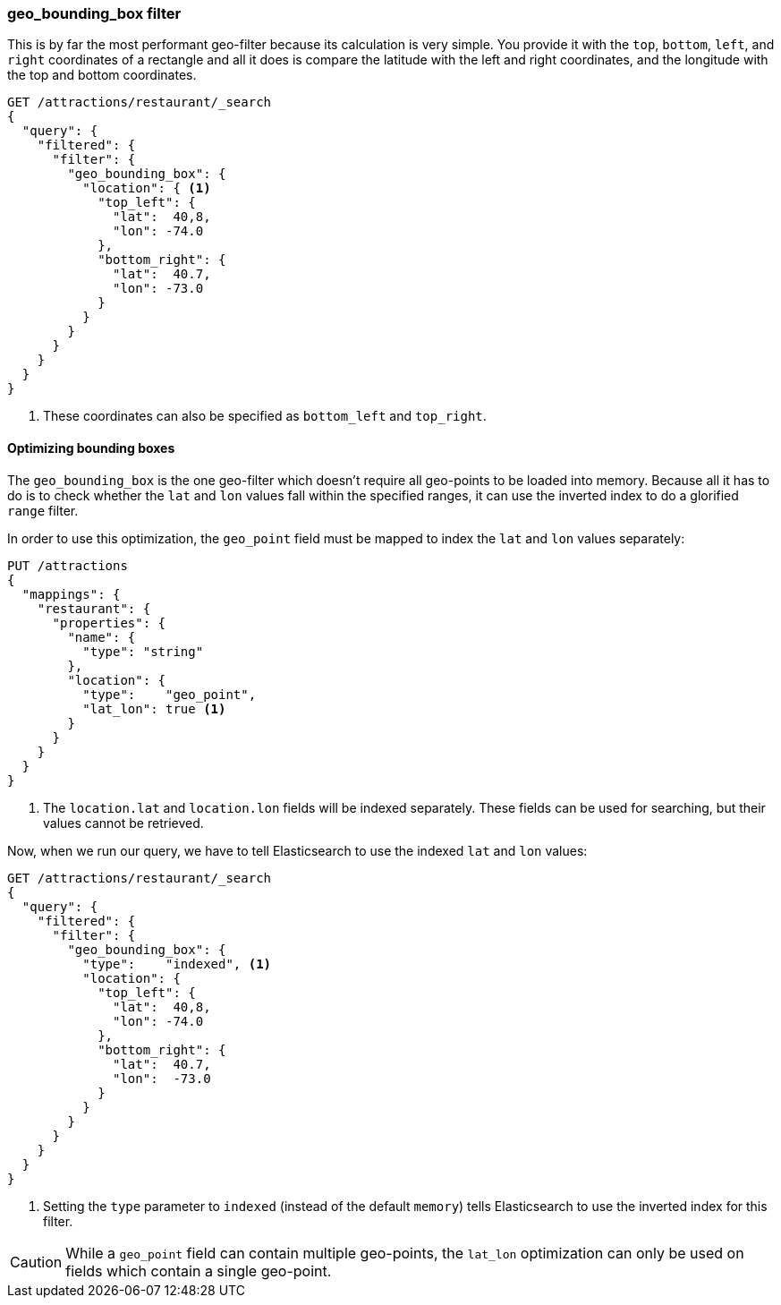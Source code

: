 [[geo-bounding-box]]
=== geo_bounding_box filter

This is by far the most performant geo-filter because its calculation is very
simple. ((("geo_bounding_box filter")))((("filtering", "by geo-points", "geo_bounding_box filter"))) You provide it with the `top`, `bottom`, `left`, and `right`
coordinates of a rectangle and all it does is compare the latitude with the
left and right coordinates, and the longitude with the top and bottom
coordinates.

[source,json]
---------------------
GET /attractions/restaurant/_search
{
  "query": {
    "filtered": {
      "filter": {
        "geo_bounding_box": {
          "location": { <1>
            "top_left": {
              "lat":  40,8,
              "lon": -74.0
            },
            "bottom_right": {
              "lat":  40.7,
              "lon": -73.0
            }
          }
        }
      }
    }
  }
}
---------------------
<1> These coordinates can also be specified as `bottom_left` and `top_right`.

[[optimize-bounding-box]]
==== Optimizing bounding boxes

The `geo_bounding_box` is the one geo-filter which doesn't require all
geo-points to be loaded into memory.((("geo-bounding-box filter", "optimization")))  Because all it has to do is to check
whether the `lat` and `lon` values fall within the specified ranges, it can
use the inverted index to do a ((("range filters")))glorified `range` filter.

In order to use this optimization, the `geo_point` field ((("latitude/longitude pairs", "geo-point fields mapped to index lat/lon values separately")))must be mapped to
index the `lat` and `lon` values separately:

[source,json]
-----------------------
PUT /attractions
{
  "mappings": {
    "restaurant": {
      "properties": {
        "name": {
          "type": "string"
        },
        "location": {
          "type":    "geo_point",
          "lat_lon": true <1>
        }
      }
    }
  }
}
-----------------------
<1> The `location.lat` and `location.lon` fields will be indexed separately.
    These fields can be used for searching, but their values cannot be retrieved.

Now, when we run our query, we have to tell Elasticsearch to use the indexed
`lat` and `lon` values:

[source,json]
---------------------
GET /attractions/restaurant/_search
{
  "query": {
    "filtered": {
      "filter": {
        "geo_bounding_box": {
          "type":    "indexed", <1>
          "location": {
            "top_left": {
              "lat":  40,8,
              "lon": -74.0
            },
            "bottom_right": {
              "lat":  40.7,
              "lon":  -73.0
            }
          }
        }
      }
    }
  }
}
---------------------
<1> Setting the `type` parameter to `indexed` (instead of the default
    `memory`) tells Elasticsearch to use the inverted index for this filter.

CAUTION: While a `geo_point` field can contain multiple geo-points, the
`lat_lon` optimization can only be used on fields which contain a single
geo-point.

